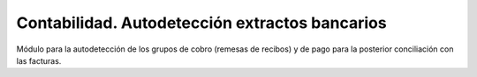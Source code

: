 ===============================================
Contabilidad. Autodetección extractos bancarios
===============================================

Módulo para la autodetección de los grupos de cobro (remesas de recibos)
y de pago para la posterior conciliación con las facturas.
